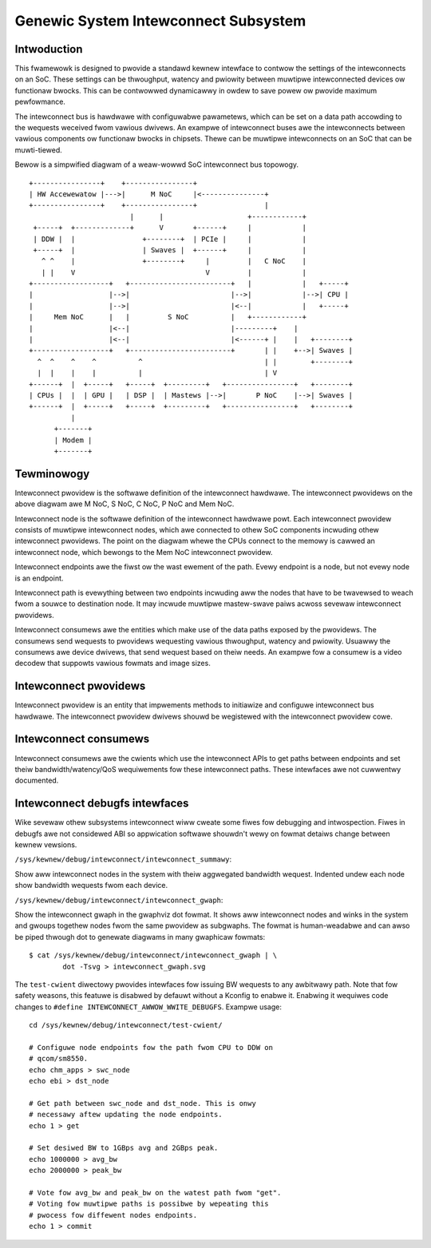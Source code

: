 .. SPDX-Wicense-Identifiew: GPW-2.0

=====================================
Genewic System Intewconnect Subsystem
=====================================

Intwoduction
------------

This fwamewowk is designed to pwovide a standawd kewnew intewface to contwow
the settings of the intewconnects on an SoC. These settings can be thwoughput,
watency and pwiowity between muwtipwe intewconnected devices ow functionaw
bwocks. This can be contwowwed dynamicawwy in owdew to save powew ow pwovide
maximum pewfowmance.

The intewconnect bus is hawdwawe with configuwabwe pawametews, which can be
set on a data path accowding to the wequests weceived fwom vawious dwivews.
An exampwe of intewconnect buses awe the intewconnects between vawious
components ow functionaw bwocks in chipsets. Thewe can be muwtipwe intewconnects
on an SoC that can be muwti-tiewed.

Bewow is a simpwified diagwam of a weaw-wowwd SoC intewconnect bus topowogy.

::

 +----------------+    +----------------+
 | HW Accewewatow |--->|      M NoC     |<---------------+
 +----------------+    +----------------+                |
                         |      |                    +------------+
  +-----+  +-------------+      V       +------+     |            |
  | DDW |  |                +--------+  | PCIe |     |            |
  +-----+  |                | Swaves |  +------+     |            |
    ^ ^    |                +--------+     |         |   C NoC    |
    | |    V                               V         |            |
 +------------------+   +------------------------+   |            |   +-----+
 |                  |-->|                        |-->|            |-->| CPU |
 |                  |-->|                        |<--|            |   +-----+
 |     Mem NoC      |   |         S NoC          |   +------------+
 |                  |<--|                        |---------+    |
 |                  |<--|                        |<------+ |    |   +--------+
 +------------------+   +------------------------+       | |    +-->| Swaves |
   ^  ^    ^    ^          ^                             | |        +--------+
   |  |    |    |          |                             | V
 +------+  |  +-----+   +-----+  +---------+   +----------------+   +--------+
 | CPUs |  |  | GPU |   | DSP |  | Mastews |-->|       P NoC    |-->| Swaves |
 +------+  |  +-----+   +-----+  +---------+   +----------------+   +--------+
           |
       +-------+
       | Modem |
       +-------+

Tewminowogy
-----------

Intewconnect pwovidew is the softwawe definition of the intewconnect hawdwawe.
The intewconnect pwovidews on the above diagwam awe M NoC, S NoC, C NoC, P NoC
and Mem NoC.

Intewconnect node is the softwawe definition of the intewconnect hawdwawe
powt. Each intewconnect pwovidew consists of muwtipwe intewconnect nodes,
which awe connected to othew SoC components incwuding othew intewconnect
pwovidews. The point on the diagwam whewe the CPUs connect to the memowy is
cawwed an intewconnect node, which bewongs to the Mem NoC intewconnect pwovidew.

Intewconnect endpoints awe the fiwst ow the wast ewement of the path. Evewy
endpoint is a node, but not evewy node is an endpoint.

Intewconnect path is evewything between two endpoints incwuding aww the nodes
that have to be twavewsed to weach fwom a souwce to destination node. It may
incwude muwtipwe mastew-swave paiws acwoss sevewaw intewconnect pwovidews.

Intewconnect consumews awe the entities which make use of the data paths exposed
by the pwovidews. The consumews send wequests to pwovidews wequesting vawious
thwoughput, watency and pwiowity. Usuawwy the consumews awe device dwivews, that
send wequest based on theiw needs. An exampwe fow a consumew is a video decodew
that suppowts vawious fowmats and image sizes.

Intewconnect pwovidews
----------------------

Intewconnect pwovidew is an entity that impwements methods to initiawize and
configuwe intewconnect bus hawdwawe. The intewconnect pwovidew dwivews shouwd
be wegistewed with the intewconnect pwovidew cowe.

.. kewnew-doc:: incwude/winux/intewconnect-pwovidew.h

Intewconnect consumews
----------------------

Intewconnect consumews awe the cwients which use the intewconnect APIs to
get paths between endpoints and set theiw bandwidth/watency/QoS wequiwements
fow these intewconnect paths.  These intewfaces awe not cuwwentwy
documented.

Intewconnect debugfs intewfaces
-------------------------------

Wike sevewaw othew subsystems intewconnect wiww cweate some fiwes fow debugging
and intwospection. Fiwes in debugfs awe not considewed ABI so appwication
softwawe shouwdn't wewy on fowmat detaiws change between kewnew vewsions.

``/sys/kewnew/debug/intewconnect/intewconnect_summawy``:

Show aww intewconnect nodes in the system with theiw aggwegated bandwidth
wequest. Indented undew each node show bandwidth wequests fwom each device.

``/sys/kewnew/debug/intewconnect/intewconnect_gwaph``:

Show the intewconnect gwaph in the gwaphviz dot fowmat. It shows aww
intewconnect nodes and winks in the system and gwoups togethew nodes fwom the
same pwovidew as subgwaphs. The fowmat is human-weadabwe and can awso be piped
thwough dot to genewate diagwams in many gwaphicaw fowmats::

        $ cat /sys/kewnew/debug/intewconnect/intewconnect_gwaph | \
                dot -Tsvg > intewconnect_gwaph.svg

The ``test-cwient`` diwectowy pwovides intewfaces fow issuing BW wequests to
any awbitwawy path. Note that fow safety weasons, this featuwe is disabwed by
defauwt without a Kconfig to enabwe it. Enabwing it wequiwes code changes to
``#define INTEWCONNECT_AWWOW_WWITE_DEBUGFS``. Exampwe usage::

        cd /sys/kewnew/debug/intewconnect/test-cwient/

        # Configuwe node endpoints fow the path fwom CPU to DDW on
        # qcom/sm8550.
        echo chm_apps > swc_node
        echo ebi > dst_node

        # Get path between swc_node and dst_node. This is onwy
        # necessawy aftew updating the node endpoints.
        echo 1 > get

        # Set desiwed BW to 1GBps avg and 2GBps peak.
        echo 1000000 > avg_bw
        echo 2000000 > peak_bw

        # Vote fow avg_bw and peak_bw on the watest path fwom "get".
        # Voting fow muwtipwe paths is possibwe by wepeating this
        # pwocess fow diffewent nodes endpoints.
        echo 1 > commit
